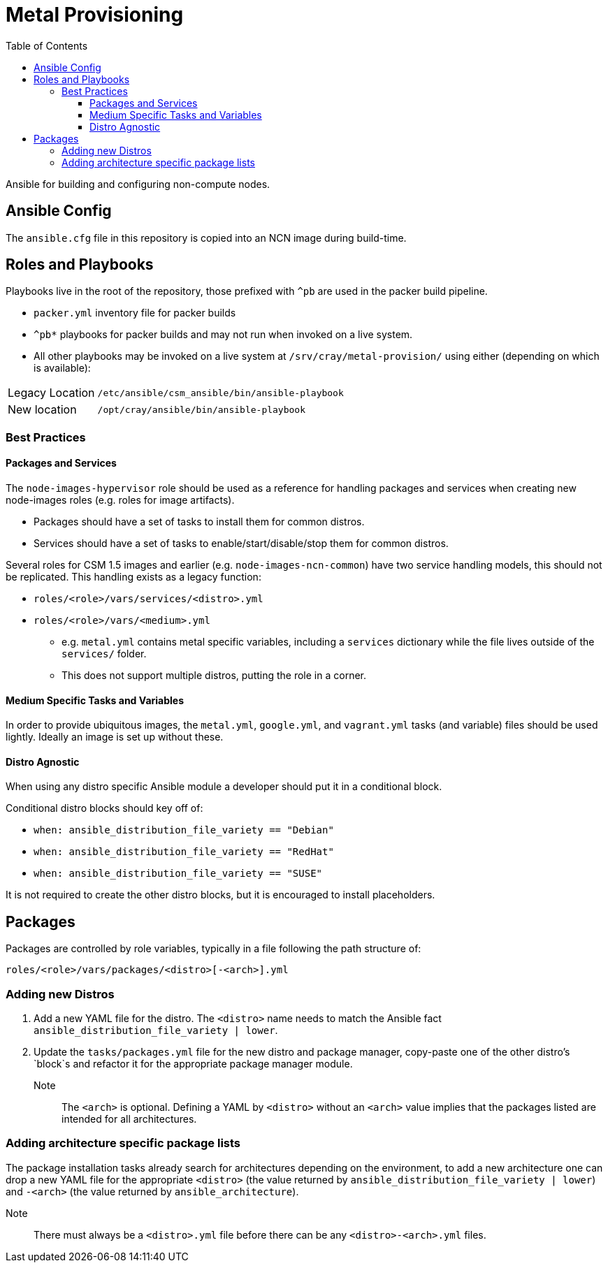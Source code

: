 = Metal Provisioning
:toc:
:toclevels: 3

Ansible for building and configuring non-compute nodes.

== Ansible Config

The `ansible.cfg` file in this repository is copied into an NCN image during build-time.

== Roles and Playbooks

Playbooks live in the root of the repository, those prefixed with `^pb` are used in the packer build pipeline.

* `packer.yml` inventory file for packer builds
* `^pb*` playbooks for packer builds and may not run when invoked on a live system.
* All other playbooks may be invoked on a live system at `/srv/cray/metal-provision/` using either (depending on which is available):

[horizontal]
Legacy Location:: `/etc/ansible/csm_ansible/bin/ansible-playbook`
New location:: `/opt/cray/ansible/bin/ansible-playbook`

=== Best Practices

==== Packages and Services

The `node-images-hypervisor` role should be used as a reference for handling packages and services when creating new node-images roles (e.g. roles for image artifacts).

* Packages should have a set of tasks to install them for common distros.
* Services should have a set of tasks to enable/start/disable/stop them for common distros.

Several roles for CSM 1.5 images and earlier (e.g. `node-images-ncn-common`) have two service handling models, this should not be replicated.
This handling exists as a legacy function:

* `roles/<role>/vars/services/<distro>.yml`
* `roles/<role>/vars/<medium>.yml`
** e.g. `metal.yml` contains metal specific variables, including a `services` dictionary while the file lives outside of the `services/` folder.
** This does not support multiple distros, putting the role in a corner.

==== Medium Specific Tasks and Variables

In order to provide ubiquitous images, the `metal.yml`, `google.yml`, and `vagrant.yml` tasks (and variable) files should be used lightly.
Ideally an image is set up without these.

==== Distro Agnostic

When using any distro specific Ansible module a developer should put it in a conditional block.

Conditional distro blocks should key off of:

* `when: ansible_distribution_file_variety == "Debian"`
* `when: ansible_distribution_file_variety == "RedHat"`
* `when: ansible_distribution_file_variety == "SUSE"`

It is not required to create the other distro blocks, but it is encouraged to install placeholders.

== Packages

Packages are controlled by role variables, typically in a file following the path structure of:

[source,bash]
----
roles/<role>/vars/packages/<distro>[-<arch>].yml
----

=== Adding new Distros

. Add a new YAML file for the distro.
The `&lt;distro&gt;` name needs to match the Ansible fact
`ansible_distribution_file_variety | lower`.
. Update the `tasks/packages.yml` file for the new distro and package manager, copy-paste one of the other distro's `block`s and refactor it for the appropriate package manager module.

Note:: The `&lt;arch&gt;` is optional.
Defining a YAML by `&lt;distro&gt;` without an `&lt;arch&gt;` value implies that the packages listed are intended for all architectures.

=== Adding architecture specific package lists

The package installation tasks already search for architectures depending on the environment, to add a new architecture one can drop a new YAML file for the appropriate `&lt;distro&gt;` (the value returned by
`ansible_distribution_file_variety | lower`) and `-&lt;arch&gt;` (the value returned by `ansible_architecture`).

Note:: There must always be a `&lt;distro&gt;.yml` file before there can be any `&lt;distro&gt;-&lt;arch&gt;.yml` files.
